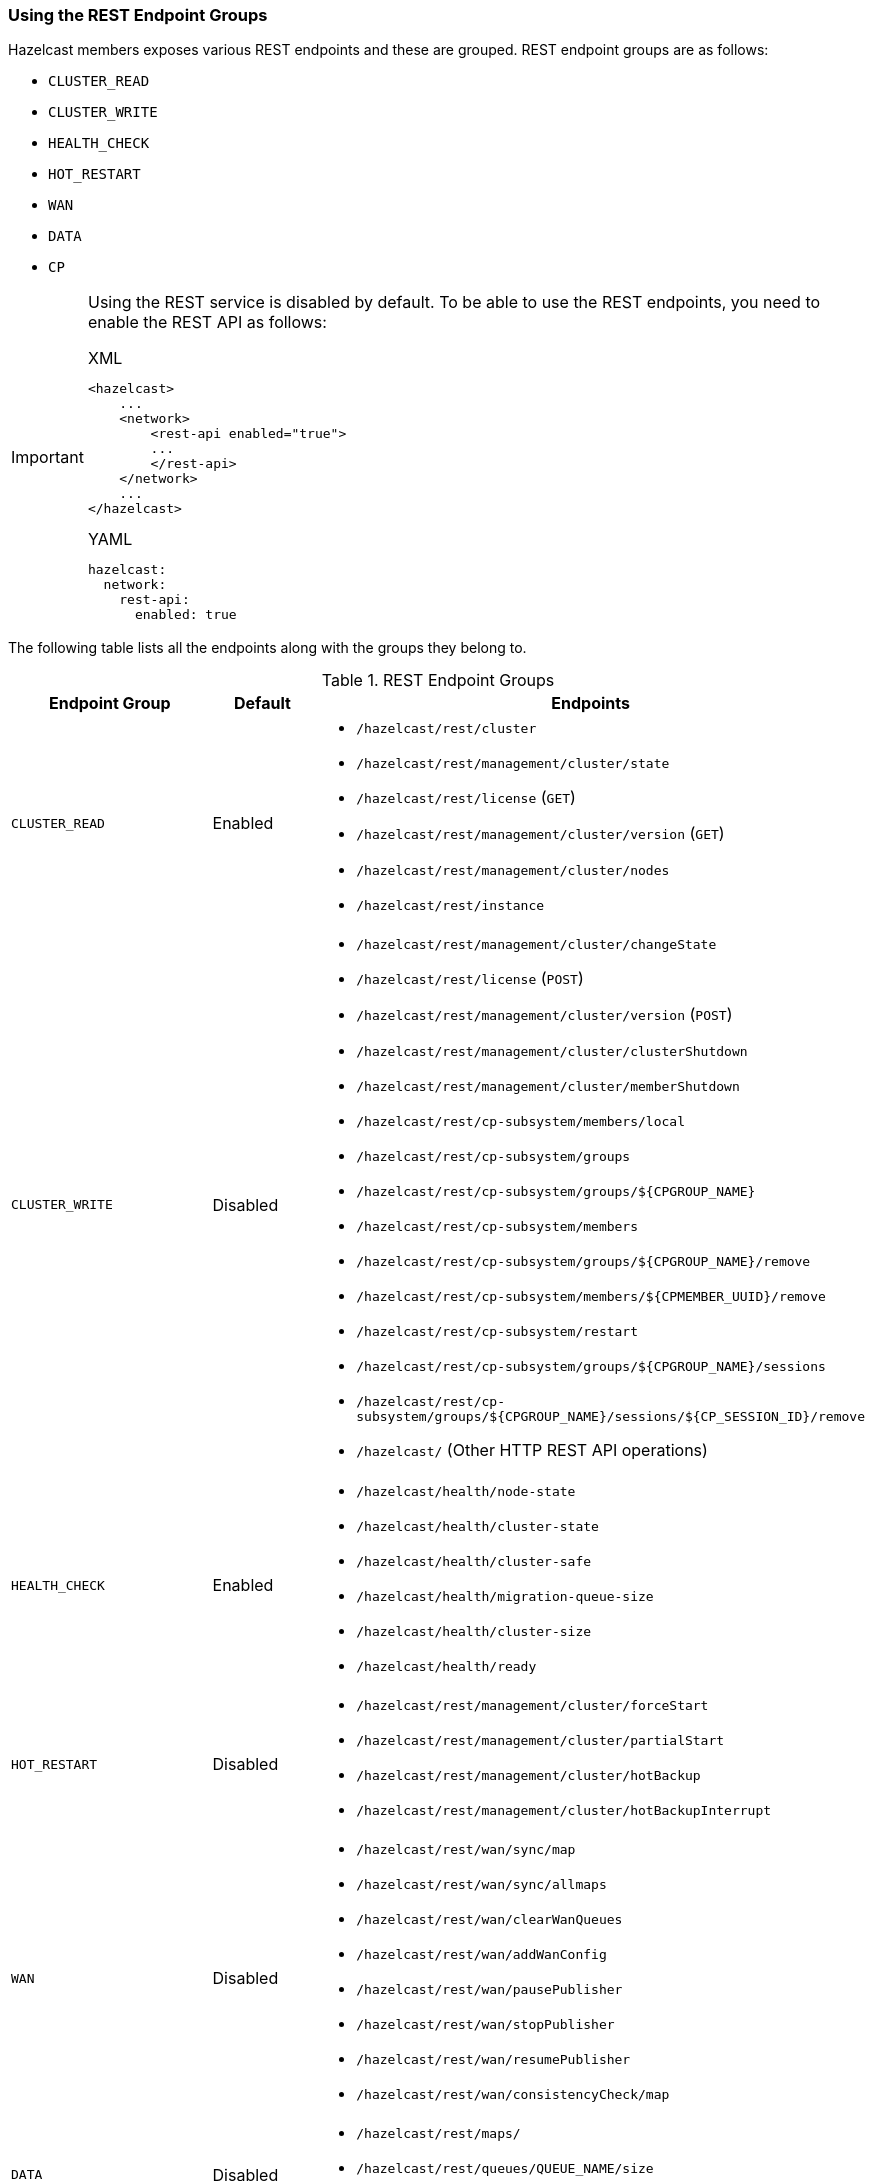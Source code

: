 === Using the REST Endpoint Groups

Hazelcast members exposes various REST endpoints and these are grouped.
REST endpoint groups are as follows:

* `CLUSTER_READ`
* `CLUSTER_WRITE`
* `HEALTH_CHECK`
* `HOT_RESTART`
* `WAN`
* `DATA`
* `CP`


[IMPORTANT]
====

Using the REST service is disabled by default.
To be able to use the REST endpoints, you need to
enable the REST API as follows:

[source,xml,indent=0,subs="verbatim,attributes",role="primary"]
.XML
----
<hazelcast>
    ...
    <network>
        <rest-api enabled="true">
        ...
        </rest-api>
    </network>
    ...
</hazelcast>
----

[source,yml,indent=0,subs="verbatim,attributes",role="secondary"]
.YAML
----
hazelcast:
  network:
    rest-api:
      enabled: true
----

====

The following table lists all the endpoints along with the groups they belong to.

.REST Endpoint Groups
[cols="2a, 1, 5a"]
|===
| Endpoint Group | Default | Endpoints

| `CLUSTER_READ`
| Enabled
|

* `/hazelcast/rest/cluster`
* `/hazelcast/rest/management/cluster/state`
* `/hazelcast/rest/license` (`GET`)
* `/hazelcast/rest/management/cluster/version` (`GET`)
* `/hazelcast/rest/management/cluster/nodes`
* `/hazelcast/rest/instance`

| `CLUSTER_WRITE`
| Disabled
|

* `/hazelcast/rest/management/cluster/changeState`
* `/hazelcast/rest/license` (`POST`)
* `/hazelcast/rest/management/cluster/version` (`POST`)
* `/hazelcast/rest/management/cluster/clusterShutdown`
* `/hazelcast/rest/management/cluster/memberShutdown`
* `/hazelcast/rest/cp-subsystem/members/local`
* `/hazelcast/rest/cp-subsystem/groups`
* `/hazelcast/rest/cp-subsystem/groups/${CPGROUP_NAME}`
* `/hazelcast/rest/cp-subsystem/members`
* `/hazelcast/rest/cp-subsystem/groups/${CPGROUP_NAME}/remove`
* `/hazelcast/rest/cp-subsystem/members/${CPMEMBER_UUID}/remove`
* `/hazelcast/rest/cp-subsystem/restart`
* `/hazelcast/rest/cp-subsystem/groups/${CPGROUP_NAME}/sessions`
* `/hazelcast/rest/cp-subsystem/groups/${CPGROUP_NAME}/sessions/${CP_SESSION_ID}/remove`
* `/hazelcast/` (Other HTTP REST API operations)

| `HEALTH_CHECK`
| Enabled
|

* `/hazelcast/health/node-state`
* `/hazelcast/health/cluster-state`
* `/hazelcast/health/cluster-safe`
* `/hazelcast/health/migration-queue-size`
* `/hazelcast/health/cluster-size`
* `/hazelcast/health/ready`

| `HOT_RESTART`
| Disabled
|

* `/hazelcast/rest/management/cluster/forceStart`
* `/hazelcast/rest/management/cluster/partialStart`
* `/hazelcast/rest/management/cluster/hotBackup`
* `/hazelcast/rest/management/cluster/hotBackupInterrupt`

| `WAN`
| Disabled
|

* `/hazelcast/rest/wan/sync/map`
* `/hazelcast/rest/wan/sync/allmaps`
* `/hazelcast/rest/wan/clearWanQueues`
* `/hazelcast/rest/wan/addWanConfig`
* `/hazelcast/rest/wan/pausePublisher`
* `/hazelcast/rest/wan/stopPublisher`
* `/hazelcast/rest/wan/resumePublisher`
* `/hazelcast/rest/wan/consistencyCheck/map`

| `DATA`
| Disabled
|

* `/hazelcast/rest/maps/`
* `/hazelcast/rest/queues/QUEUE_NAME/size`
* `/hazelcast/rest/queues/$QUEUE_NAME/$SECONDS`

| `CP`
| Disabled
|

* `/hazelcast/rest/cp-subsystem/members/local`
* `/hazelcast/rest/cp-subsystem/groups`
* `/hazelcast/rest/cp-subsystem/groups/${CPGROUP_NAME}`
* `/hazelcast/rest/cp-subsystem/members`
* `/hazelcast/rest/cp-subsystem/groups/${CPGROUP_NAME}/remove`
* `/hazelcast/rest/cp-subsystem/members/${CPMEMBER_UUID}/remove`
* `/hazelcast/rest/cp-subsystem/reset`
* `/hazelcast/rest/cp-subsystem/groups/${CPGROUP_NAME}/sessions`
* `/hazelcast/rest/cp-subsystem/groups/${CPGROUP_NAME}/sessions/${CP_SESSION_ID}/remove`
|===


You can enable or disable any REST endpoint group using
the following declarative configuration (`HEALTH_CHECK` group is used as an example):

[source,xml,indent=0,subs="verbatim,attributes",role="primary"]
.XML
----
<hazelcast>
    ...
    <network>
        <rest-api enabled="true">
            <endpoint-group name="HEALTH_CHECK" enabled="false"/>
        </rest-api>
    </network>
    ...
</hazelcast>
----

[source,yml,indent=0,subs="verbatim,attributes",role="secondary"]
.YAML
----
hazelcast:
  network:
    rest-api:
      enabled: true
      endpoint-groups:
        HEALTH_CHECK
          enabled: false
----

The following is the equivalent programmatic configuration:

[source,java]
----
RestApiConfig restApiConfig = new RestApiConfig()
        .setEnabled(false)
        .enableGroups(RestEndpointGroup.HEALTH_CHECK);
Config config = new Config();
config.getNetworkConfig().setRestApiConfig(restApiConfig);
----

Alternatively, you can also use the `advanced-network` element for the same purpose:

[source,xml,indent=0,subs="verbatim,attributes",role="primary"]
.XML
----
<hazelcast>
    ...
    <advanced-network enabled="true">
        <rest-server-socket-endpoint-config>
            <endpoint-groups>
                <endpoint-group name="HEALTH_CHECK" enabled="false"/>
            </endpoint-groups>
        </rest-server-socket-endpoint-config>
    </advanced-network>
    ...
</hazelcast>
----

[source,yml,indent=0,subs="verbatim,attributes",role="secondary"]
.YAML
----
hazelcast:
  advanced-network:
    enabled: true
    rest-server-socket-endpoint-config:
      endpoint-groups:
        HEALTH_CHECK:
          enabled: false
----

And the following is the equivalent programmatic configuration:

[source,java]
----
RestServerEndpointConfig restServerEndpointConfig = new RestServerEndpointConfig()
        .setEnabled(false);
        .enableGroups(RestEndpointGroup.HEALTH_CHECK);
Config config = new Config();
config.getAdvancedNetworkConfig().setRestEndpointConfig(restServerEndpointConfig);
----

NOTE: See the <<advanced-network-configuration, Advanced Network Configuration section>>
for more information on the `advanced-network` element.

When you enable or disable a REST endpoint group, all the endpoints in that group
are enabled or disabled, respectively. For the examples above, we disabled the endpoints
belonging to the `HEALTH_CHECK` endpoint group.